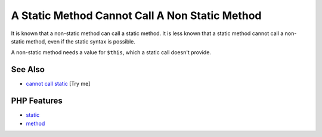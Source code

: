 .. _a-static-method-cannot-call-a-non-static-method:

A Static Method Cannot Call A Non Static Method
-----------------------------------------------

.. meta::
	:description:
		A Static Method Cannot Call A Non Static Method: It is known that a non-static method can call a static method.
	:twitter:card: summary_large_image
	:twitter:site: @exakat
	:twitter:title: A Static Method Cannot Call A Non Static Method
	:twitter:description: A Static Method Cannot Call A Non Static Method: It is known that a non-static method can call a static method
	:twitter:creator: @exakat
	:twitter:image:src: https://php-tips.readthedocs.io/en/latest/_images/static_cannot_call_non_static.png
	:og:image: https://php-tips.readthedocs.io/en/latest/_images/static_cannot_call_non_static.png
	:og:title: A Static Method Cannot Call A Non Static Method
	:og:type: article
	:og:description: It is known that a non-static method can call a static method
	:og:url: https://php-tips.readthedocs.io/en/latest/tips/static_cannot_call_non_static.html
	:og:locale: en

.. raw:: html

	<script type="application/ld+json">{"@context":"https:\/\/schema.org","@graph":[{"@type":"WebPage","@id":"https:\/\/php-tips.readthedocs.io\/en\/latest\/tips\/static_cannot_call_non_static.html","url":"https:\/\/php-tips.readthedocs.io\/en\/latest\/tips\/static_cannot_call_non_static.html","name":"A Static Method Cannot Call A Non Static Method","isPartOf":{"@id":"https:\/\/www.exakat.io\/"},"datePublished":"Mon, 04 Aug 2025 18:17:31 +0000","dateModified":"Mon, 04 Aug 2025 18:17:31 +0000","description":"It is known that a non-static method can call a static method","inLanguage":"en-US","potentialAction":[{"@type":"ReadAction","target":["https:\/\/php-tips.readthedocs.io\/en\/latest\/tips\/static_cannot_call_non_static.html"]}]},{"@type":"WebSite","@id":"https:\/\/www.exakat.io\/","url":"https:\/\/www.exakat.io\/","name":"Exakat","description":"Smart PHP static analysis","inLanguage":"en-US"}]}</script>

It is known that a non-static method can call a static method. It is less known that a static method cannot call a non-static method, even if the static syntax is possible.

A non-static method needs a value for ``$this``, which a static call doesn't provide.

.. image:: ../images/static_cannot_call_non_static.png

See Also
________

* `cannot call static <https://3v4l.org/C8gAO>`_ [Try me]


PHP Features
____________

* `static <https://php-dictionary.readthedocs.io/en/latest/dictionary/static.ini.html>`_

* `method <https://php-dictionary.readthedocs.io/en/latest/dictionary/method.ini.html>`_


